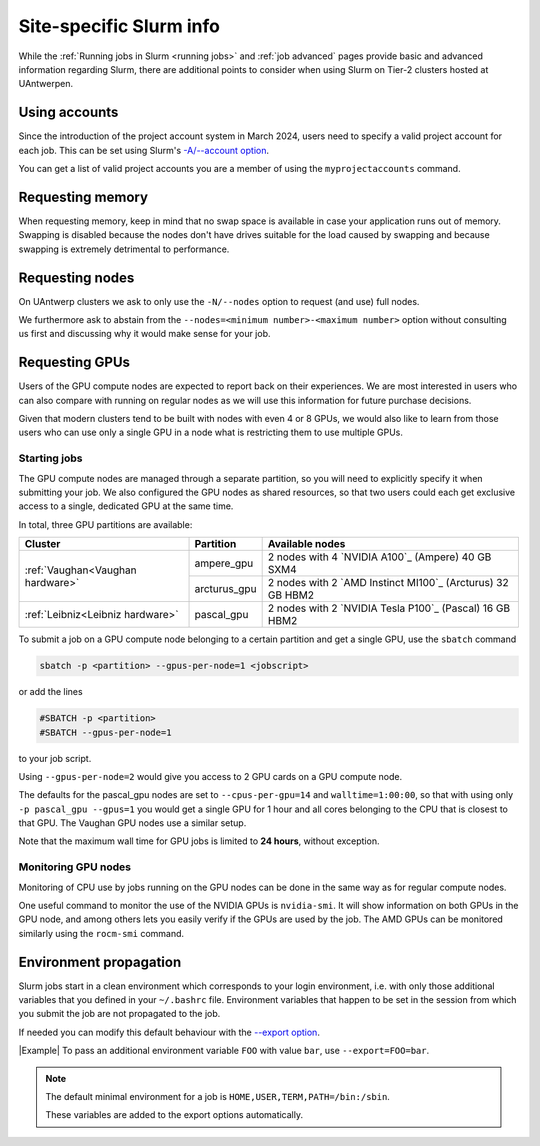 .. _uantwerp_slurm_specifics:

########################
Site-specific Slurm info
########################

.. seealso::
  For basic and advanced Slurm instructions, please see :ref:`Running jobs in Slurm <running jobs>` and :ref:`job advanced`.

  For more specific information on Slurm use on the UAntwerp clusters, 
  please see our :ref:`site-specific Slurm info<uantwerp_slurm_specifics>`.

While the :ref:`Running jobs in Slurm <running jobs>` and :ref:`job advanced`
pages provide basic and advanced information regarding Slurm, there are
additional points to consider when using Slurm on Tier-2 clusters hosted
at UAntwerpen.

.. _uantwerp_accounts:

**************
Using accounts
**************

Since the introduction of the project account system in March 2024, 
users need to specify a valid project account for each job.
This can be set using Slurm's  `-A/--account 
option <https://slurm.schedmd.com/sbatch.html#OPT_account>`__.

You can get a list of valid project accounts you are a member of using the 
``myprojectaccounts`` command.

.. _uantwerp_requesting_memory:

*****************
Requesting memory
*****************

When requesting memory, keep in mind that no swap space is available in
case your application runs out of memory. Swapping is disabled because the nodes
don't have drives suitable for the load caused by swapping and because swapping
is extremely detrimental to performance.


.. _uantwerp_requesting_nodes:

****************
Requesting nodes
****************

On UAntwerp clusters we ask to only use the ``-N/--nodes`` option to request
(and use) full nodes.

We furthermore ask to abstain
from the ``--nodes=<minimum number>-<maximum number>`` option without
consulting us first and discussing why it would make sense for your job.

.. _GPU computing UAntwerp:

***************
Requesting GPUs
***************

Users of the GPU compute nodes are expected to report back on their
experiences. We are most interested in users who can also compare with
running on regular nodes as we will use this information for future
purchase decisions.

Given that modern clusters tend to be built with nodes with 
even 4 or 8 GPUs, we would also like to learn from those users who can use only
a single GPU in a node what is restricting them to use multiple GPUs.

Starting jobs
=============

The GPU compute nodes are managed through a separate partition, so you will need
to explicitly specify it when submitting your job. We also configured the GPU
nodes as shared resources, so that two users could each get exclusive 
access to a single, dedicated GPU at the same time.

In total, three GPU partitions are available:

+----------------------------------+--------------+-------------------------------------------------------------+
| Cluster                          | Partition    |  Available nodes                                            |
+==================================+==============+=============================================================+
| :ref:`Vaughan<Vaughan hardware>` | ampere_gpu   | 2 nodes with 4 `NVIDIA A100`_ (Ampere) 40 GB SXM4           |
+                                  +--------------+-------------------------------------------------------------+
|                                  | arcturus_gpu | 2 nodes with 2 `AMD Instinct MI100`_ (Arcturus) 32 GB HBM2  |
+----------------------------------+--------------+-------------------------------------------------------------+
| :ref:`Leibniz<Leibniz hardware>` | pascal_gpu   | 2 nodes with 2 `NVIDIA Tesla P100`_ (Pascal) 16 GB HBM2     |
+----------------------------------+--------------+-------------------------------------------------------------+

To submit a job on a GPU compute node belonging to a certain partition and get a single GPU, use the  ``sbatch`` command

.. code:: bash
   
    sbatch -p <partition> --gpus-per-node=1 <jobscript>

or add the lines

.. code:: bash
   
    #SBATCH -p <partition>
    #SBATCH --gpus-per-node=1

to your job script.

Using ``--gpus-per-node=2`` would give you access to 2 GPU cards on a GPU compute node.

The defaults for the pascal_gpu nodes are set to ``--cpus-per-gpu=14`` and ``walltime=1:00:00``, so
that with using only ``-p pascal_gpu --gpus=1`` you would get a single GPU for 1 hour and all
cores belonging to the CPU that is closest to that GPU. The Vaughan GPU nodes use a similar setup.

Note that the maximum wall time for GPU jobs is limited to **24 hours**, without exception.

Monitoring GPU nodes
====================

Monitoring of CPU use by jobs running on the GPU nodes can be done in
the same way as for regular compute nodes.

One useful command to monitor the use of the NVIDIA GPUs is ``nvidia-smi``. It
will show information on both GPUs in the GPU node, and among others
lets you easily verify if the GPUs are used by the job.
The AMD GPUs can be monitored similarly using the ``rocm-smi`` command.

.. _uantwerp_environment_propagation:

***********************
Environment propagation
***********************

Slurm jobs start in a clean environment which corresponds to your login
environment, i.e. with only those additional variables that you defined in your
``~/.bashrc`` file. Environment variables that happen to be set in the session
from which you submit the job are not propagated to the job.

If needed you can modify this default behaviour with the
`--export option <https://slurm.schedmd.com/sbatch.html#OPT_export>`__.

|Example| To pass an additional environment variable ``FOO``
with value ``bar``, use ``--export=FOO=bar``.

.. note::
  The default minimal environment for a job is ``HOME,USER,TERM,PATH=/bin:/sbin``.
  
  These variables are added to the export options automatically.

